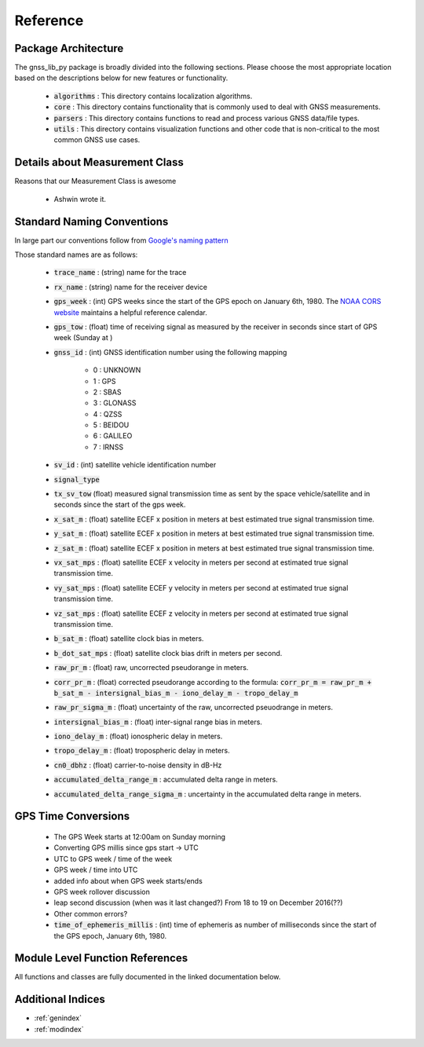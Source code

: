 .. _reference:

Reference
=========

Package Architecture
--------------------

The gnss_lib_py package is broadly divided into the following sections.
Please choose the most appropriate location based on the descriptions
below for new features or functionality.

    * :code:`algorithms` : This directory contains localization algorithms.
    * :code:`core` : This directory contains functionality that is commonly used
      to deal with GNSS measurements.
    * :code:`parsers` : This directory contains functions to read and process various
      GNSS data/file types.
    * :code:`utils` : This directory contains visualization functions and other
      code that is non-critical to the most common GNSS use cases.

Details about Measurement Class
-------------------------------
Reasons that our Measurement Class is awesome

    * Ashwin wrote it.


Standard Naming Conventions
---------------------------

In large part our conventions follow from `Google's naming pattern <https://www.kaggle.com/c/google-smartphone-decimeter-challenge/data>`_


Those standard names are as follows:

  * :code:`trace_name` : (string) name for the trace
  * :code:`rx_name` : (string) name for the receiver device
  * :code:`gps_week` : (int) GPS weeks since the start of the GPS epoch
    on January 6th, 1980. The `NOAA CORS website <https://geodesy.noaa.gov/CORS/Gpscal.shtml>`__
    maintains a helpful reference calendar.
  * :code:`gps_tow` : (float) time of receiving signal as measured by
    the receiver in seconds since start of GPS week (Sunday at )
  * :code:`gnss_id` : (int) GNSS identification number using
    the following mapping

      *  0 : UNKNOWN
      *  1 : GPS
      *  2 : SBAS
      *  3 : GLONASS
      *  4 : QZSS
      *  5 : BEIDOU
      *  6 : GALILEO
      *  7 : IRNSS

  * :code:`sv_id` : (int) satellite vehicle identification number
  * :code:`signal_type`
  * :code:`tx_sv_tow` (float) measured signal transmission time as
    sent by the space vehicle/satellite and in seconds since the start
    of the gps week.
  * :code:`x_sat_m` : (float) satellite ECEF x position in meters at best
    estimated true signal transmission time.
  * :code:`y_sat_m` : (float) satellite ECEF x position in meters at best
    estimated true signal transmission time.
  * :code:`z_sat_m` : (float) satellite ECEF x position in meters at best
    estimated true signal transmission time.
  * :code:`vx_sat_mps` : (float) satellite ECEF x velocity in meters per
    second at estimated true signal transmission time.
  * :code:`vy_sat_mps` : (float) satellite ECEF y velocity in meters per
    second at estimated true signal transmission time.
  * :code:`vz_sat_mps` : (float) satellite ECEF z velocity in meters per
    second at estimated true signal transmission time.
  * :code:`b_sat_m` : (float) satellite clock bias in meters.
  * :code:`b_dot_sat_mps` : (float) satellite clock bias drift in meters
    per second.
  * :code:`raw_pr_m` : (float) raw, uncorrected pseudorange in meters.
  * :code:`corr_pr_m` : (float) corrected pseudorange according to the
    formula: :code:`corr_pr_m = raw_pr_m + b_sat_m - intersignal_bias_m - iono_delay_m - tropo_delay_m`
  * :code:`raw_pr_sigma_m` : (float) uncertainty of the raw, uncorrected
    pseuodrange in meters.
  * :code:`intersignal_bias_m` : (float) inter-signal range bias in
    meters.
  * :code:`iono_delay_m` : (float) ionospheric delay in meters.
  * :code:`tropo_delay_m` : (float) tropospheric delay in meters.
  * :code:`cn0_dbhz` : (float) carrier-to-noise density in dB-Hz
  * :code:`accumulated_delta_range_m` : accumulated delta range in
    meters.
  * :code:`accumulated_delta_range_sigma_m` : uncertainty in the
    accumulated delta range in meters.

GPS Time Conversions
--------------------

    * The GPS Week starts at 12:00am on Sunday morning
    * Converting GPS millis since gps start -> UTC
    * UTC to GPS week / time of the week
    * GPS week / time into UTC
    * added info about when GPS week starts/ends
    * GPS week rollover discussion
    * leap second discussion (when was it last changed?) From 18 to 19 on
      December 2016(??)
    * Other common errors?
    * :code:`time_of_ephemeris_millis` : (int) time of ephemeris as
      number of milliseconds since the start of the GPS epoch,
      January 6th, 1980.


Module Level Function References
--------------------------------
All functions and classes are fully documented in the linked
documentation below.

  .. toctree::
     :maxdepth: 2

     algorithms/modules
     core/modules
     parsers/modules
     utils/modules


Additional Indices
------------------

* :ref:`genindex`
* :ref:`modindex`

